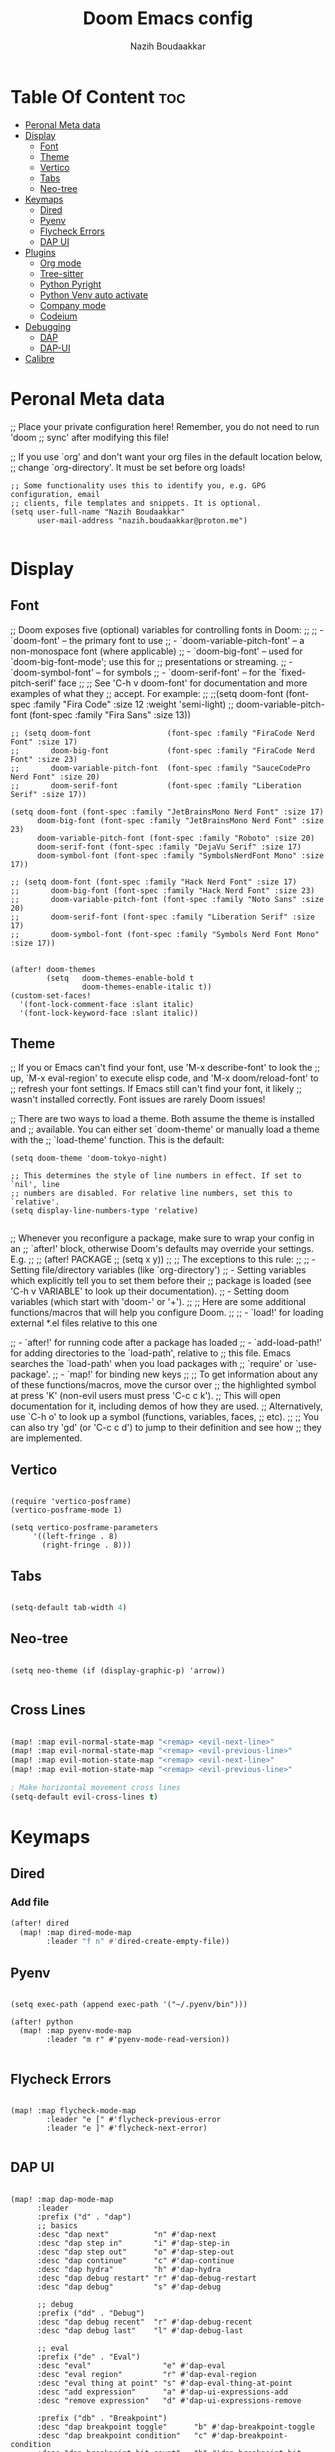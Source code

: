#+TITLE: Doom Emacs config
#+AUTHOR: Nazih Boudaakkar
#+EMAIL: nazih.boudaakkar@proton.me
#+DESCRIPTION: My doom emacs config in org mode using literate programming

* Table Of Content :toc:
- [[#peronal-meta-data][Peronal Meta data]]
- [[#display][Display]]
  - [[#font][Font]]
  - [[#theme][Theme]]
  - [[#vertico][Vertico]]
  - [[#tabs][Tabs]]
  - [[#neo-tree][Neo-tree]]
- [[#keymaps][Keymaps]]
  - [[#dired][Dired]]
  - [[#pyenv][Pyenv]]
  - [[#flycheck-errors][Flycheck Errors]]
  - [[#dap-ui][DAP UI]]
- [[#plugins][Plugins]]
  - [[#org-mode][Org mode]]
  - [[#tree-sitter][Tree-sitter]]
  - [[#python-pyright][Python Pyright]]
  - [[#python-venv-auto-activate][Python Venv auto activate]]
  - [[#company-mode][Company mode]]
  - [[#codeium][Codeium]]
- [[#debugging][Debugging]]
  - [[#dap][DAP]]
  - [[#dap-ui-1][DAP-UI]]
- [[#calibre][Calibre]]

* Peronal Meta data
;; Place your private configuration here! Remember, you do not need to run 'doom
;; sync' after modifying this file!


;; If you use `org' and don't want your org files in the default location below,
;; change `org-directory'. It must be set before org loads!



#+begin_src elisp
;; Some functionality uses this to identify you, e.g. GPG configuration, email
;; clients, file templates and snippets. It is optional.
(setq user-full-name "Nazih Boudaakkar"
      user-mail-address "nazih.boudaakkar@proton.me")

#+end_src

* Display
** Font
;; Doom exposes five (optional) variables for controlling fonts in Doom:
;;
;; - `doom-font' -- the primary font to use
;; - `doom-variable-pitch-font' -- a non-monospace font (where applicable)
;; - `doom-big-font' -- used for `doom-big-font-mode'; use this for
;;   presentations or streaming.
;; - `doom-symbol-font' -- for symbols
;; - `doom-serif-font' -- for the `fixed-pitch-serif' face
;;
;; See 'C-h v doom-font' for documentation and more examples of what they
;; accept. For example:
;;
;;(setq doom-font (font-spec :family "Fira Code" :size 12 :weight 'semi-light)
;;      doom-variable-pitch-font (font-spec :family "Fira Sans" :size 13))


#+begin_src elisp
;; (setq doom-font                 (font-spec :family "FiraCode Nerd Font" :size 17)
;;       doom-big-font             (font-spec :family "FiraCode Nerd Font" :size 23)
;;       doom-variable-pitch-font  (font-spec :family "SauceCodePro Nerd Font" :size 20)
;;       doom-serif-font           (font-spec :family "Liberation Serif" :size 17))

(setq doom-font (font-spec :family "JetBrainsMono Nerd Font" :size 17)
      doom-big-font (font-spec :family "JetBrainsMono Nerd Font" :size 23)
      doom-variable-pitch-font (font-spec :family "Roboto" :size 20)
      doom-serif-font (font-spec :family "DejaVu Serif" :size 17)
      doom-symbol-font (font-spec :family "SymbolsNerdFont Mono" :size 17))

;; (setq doom-font (font-spec :family "Hack Nerd Font" :size 17)
;;       doom-big-font (font-spec :family "Hack Nerd Font" :size 23)
;;       doom-variable-pitch-font (font-spec :family "Noto Sans" :size 20)
;;       doom-serif-font (font-spec :family "Liberation Serif" :size 17)
;;       doom-symbol-font (font-spec :family "Symbols Nerd Font Mono" :size 17))


(after! doom-themes
        (setq   doom-themes-enable-bold t
                doom-themes-enable-italic t))
(custom-set-faces!
  '(font-lock-comment-face :slant italic)
  '(font-lock-keyword-face :slant italic))
#+end_src

** Theme
;; If you or Emacs can't find your font, use 'M-x describe-font' to look the
;; up, `M-x eval-region' to execute elisp code, and 'M-x doom/reload-font' to
;; refresh your font settings. If Emacs still can't find your font, it likely
;; wasn't installed correctly. Font issues are rarely Doom issues!

;; There are two ways to load a theme. Both assume the theme is installed and
;; available. You can either set `doom-theme' or manually load a theme with the
;; `load-theme' function. This is the default:
#+begin_src elisp
(setq doom-theme 'doom-tokyo-night)

;; This determines the style of line numbers in effect. If set to `nil', line
;; numbers are disabled. For relative line numbers, set this to `relative'.
(setq display-line-numbers-type 'relative)

#+end_src

;; Whenever you reconfigure a package, make sure to wrap your config in an
;; `after!' block, otherwise Doom's defaults may override your settings. E.g.
;;
;;   (after! PACKAGE
;;     (setq x y))
;;
;; The exceptions to this rule:
;;
;;   - Setting file/directory variables (like `org-directory')
;;   - Setting variables which explicitly tell you to set them before their
;;     package is loaded (see 'C-h v VARIABLE' to look up their documentation).
;;   - Setting doom variables (which start with 'doom-' or '+').
;;
;; Here are some additional functions/macros that will help you configure Doom.
;;
;; - `load!' for loading external *.el files relative to this one

;; - `after!' for running code after a package has loaded
;; - `add-load-path!' for adding directories to the `load-path', relative to
;;   this file. Emacs searches the `load-path' when you load packages with
;;   `require' or `use-package'.
;; - `map!' for binding new keys
;;
;; To get information about any of these functions/macros, move the cursor over
;; the highlighted symbol at press 'K' (non-evil users must press 'C-c c k').
;; This will open documentation for it, including demos of how they are used.
;; Alternatively, use `C-h o' to look up a symbol (functions, variables, faces,
;; etc).
;;
;; You can also try 'gd' (or 'C-c c d') to jump to their definition and see how
;; they are implemented.
** Vertico

#+begin_src elisp

(require 'vertico-posframe)
(vertico-posframe-mode 1)

(setq vertico-posframe-parameters
     '((left-fringe . 8)
       (right-fringe . 8)))
#+end_src
** Tabs
#+begin_src emacs-lisp

(setq-default tab-width 4)

#+end_src

** Neo-tree
#+begin_src elisp

(setq neo-theme (if (display-graphic-p) 'arrow))

#+end_src
** Cross Lines
#+begin_src emacs-lisp

(map! :map evil-normal-state-map "<remap> <evil-next-line>"             #'evil-next-visual-line)
(map! :map evil-normal-state-map "<remap> <evil-previous-line>"         #'evil-previous-visual-line)
(map! :map evil-motion-state-map "<remap> <evil-next-line>"             #'evil-next-visual-line)
(map! :map evil-motion-state-map "<remap> <evil-previous-line>"         #'evil-previous-visual-line)

; Make horizontal movement cross lines
(setq-default evil-cross-lines t)

#+end_src

* Keymaps
** Dired
*** Add file
#+begin_src emacs-lisp
(after! dired
  (map! :map dired-mode-map
        :leader "f n" #'dired-create-empty-file))
#+end_src
** Pyenv
#+begin_src elisp

(setq exec-path (append exec-path '("~/.pyenv/bin")))

(after! python
  (map! :map pyenv-mode-map
        :leader "m r" #'pyenv-mode-read-version))

#+end_src
** Flycheck Errors

#+begin_src elisp

(map! :map flycheck-mode-map
        :leader "e [" #'flycheck-previous-error
        :leader "e ]" #'flycheck-next-error)

#+end_src
** DAP UI
#+begin_src elisp

(map! :map dap-mode-map
      :leader
      :prefix ("d" . "dap")
      ;; basics
      :desc "dap next"          "n" #'dap-next
      :desc "dap step in"       "i" #'dap-step-in
      :desc "dap step out"      "o" #'dap-step-out
      :desc "dap continue"      "c" #'dap-continue
      :desc "dap hydra"         "h" #'dap-hydra
      :desc "dap debug restart" "r" #'dap-debug-restart
      :desc "dap debug"         "s" #'dap-debug

      ;; debug
      :prefix ("dd" . "Debug")
      :desc "dap debug recent"  "r" #'dap-debug-recent
      :desc "dap debug last"    "l" #'dap-debug-last

      ;; eval
      :prefix ("de" . "Eval")
      :desc "eval"                "e" #'dap-eval
      :desc "eval region"         "r" #'dap-eval-region
      :desc "eval thing at point" "s" #'dap-eval-thing-at-point
      :desc "add expression"      "a" #'dap-ui-expressions-add
      :desc "remove expression"   "d" #'dap-ui-expressions-remove

      :prefix ("db" . "Breakpoint")
      :desc "dap breakpoint toggle"      "b" #'dap-breakpoint-toggle
      :desc "dap breakpoint condition"   "c" #'dap-breakpoint-condition
      :desc "dap breakpoint hit count"   "h" #'dap-breakpoint-hit-condition
      :desc "dap breakpoint log message" "l" #'dap-breakpoint-log-message)

#+end_src

* Plugins
** Org mode
*** CSS
#+begin_src elisp

;; Don't forget to add the following header at the top of the org file
;; #+HTML_HEAD: <link rel="stylesheet" type="text/css" href="https://gongzhitaao.org/orgcss/org.css"/>
(setq org-html-htmlize-output-type 'css)

#+end_src
*** Org templates
#+begin_src emacs-lisp
(after! org
  ;; Personal tasks
  (setq org-capture-templates
        '(("p" "Personal TODO" entry
           (file+headline "~/Dropbox/org/personal.org" "Tasks")
           "* TODO %?\nSCHEDULED: %^t\nDEADLINE: %^t\n%a\n")
          ("P" "Personal TODO with Category" entry
           (file+headline "~/Dropbox/org/personal.org" "Tasks")
           "* TODO %?\nSCHEDULED: %^t\nDEADLINE: %^t\n%a\n%i\nCategory: %^{Category}\n")))

  ;; Freelance tasks
  (setq org-capture-templates
        (append org-capture-templates
                '(("f" "Freelance TODO" entry
                   (file+headline "~/Dropbox/org/freelance.org" "Tasks")
                   "* TODO %?\nSCHEDULED: %^t\nDEADLINE: %^t\n%a\n")
                  ("F" "Freelance TODO with Project" entry
                   (file+headline "~/Dropbox/org/freelance.org" "Tasks")
                   "* TODO %?\nSCHEDULED: %^t\nDEADLINE: %^t\n%a\n%i\nProject: %^{Project}\n")))))

(setq org-agenda-files '("~/Dropbox/org/personal.org" "~/Dropbox/org/freelance.org"))
#+end_src
*** Dropbox Sync
#+begin_src emacs-lisp
(setq org-directory "~/Dropbox/org/")
#+end_src

** Tree-sitter
#+begin_src emacs-lisp
(setq treesit-language-source-alist
   '((bash "https://github.com/tree-sitter/tree-sitter-bash")
     (cmake "https://github.com/uyha/tree-sitter-cmake")
     (css "https://github.com/tree-sitter/tree-sitter-css")
     (elisp "https://github.com/Wilfred/tree-sitter-elisp")
     (go "https://github.com/tree-sitter/tree-sitter-go")
     (html "https://github.com/tree-sitter/tree-sitter-html")
     (javascript "https://github.com/tree-sitter/tree-sitter-javascript" "master" "src")
     (json "https://github.com/tree-sitter/tree-sitter-json")
     (make "https://github.com/alemuller/tree-sitter-make")
     (markdown "https://github.com/ikatyang/tree-sitter-markdown")
     (python "https://github.com/tree-sitter/tree-sitter-python")
     (toml "https://github.com/tree-sitter/tree-sitter-toml")
     (tsx "https://github.com/tree-sitter/tree-sitter-typescript" "master" "tsx/src")
     (typescript "https://github.com/tree-sitter/tree-sitter-typescript" "master" "typescript/src")
     (yaml "https://github.com/ikatyang/tree-sitter-yaml")))

(use-package treesit-auto
        :demand t
        :config
        (global-treesit-auto-mode)
  )

#+end_src
** Python Pyright
#+begin_src elisp

;(use-package lsp-pyright
;  :hook (python-mode . (lambda ()
;                          (require 'lsp-pyright)
;                          (lsp))))  ; or lsp-deferred

#+end_src

** Python Venv auto activate
#+begin_src elisp

(use-package pyvenv
  :config
  (pyvenv-mode t)

  ;; Set correct Python interpreter
  (setq pyvenv-post-activate-hooks
        (list (lambda ()
                (setq python-shell-interpreter (concat pyvenv-virtual-env "bin/python3")))))
  (setq pyvenv-post-deactivate-hooks
        (list (lambda ()
                (setq python-shell-interpreter "python3")))))

#+end_src
** Company mode
#+begin_src emacs-lisp

;; we recommend using use-package to organize your init.el
(use-package codeium
    ;; if you use straight
    ;; :straight '(:type git :host github :repo "Exafunction/codeium.el")
    ;; otherwise, make sure that the codeium.el file is on load-path

    :init
    ;; use globally
    (add-to-list 'completion-at-point-functions #'codeium-completion-at-point)
    ;; or on a hook
    ;; (add-hook 'python-mode-hook
    ;;     (lambda ()
    ;;         (setq-local completion-at-point-functions '(codeium-completion-at-point))))

    ;; if you want multiple completion backends, use cape (https://github.com/minad/cape):
    ;; (add-hook 'python-mode-hook
    ;;     (lambda ()
    ;;         (setq-local completion-at-point-functions
    ;;             (list (cape-super-capf #'codeium-completion-at-point #'lsp-completion-at-point)))))
    ;; an async company-backend is coming soon!

    ;; codeium-completion-at-point is autoloaded, but you can
    ;; optionally set a timer, which might speed up things as the
    ;; codeium local language server takes ~0.2s to start up
    (add-hook 'emacs-startup-hook
     (lambda () (run-with-timer 0.2 nil #'codeium-init)))

    :defer t ;; lazy loading, if you want
    :config
    ;; (setq use-dialog-box nil) ;; do not use popup boxes

    ;; if you don't want to use customize to save the api-key
    ;; (setq codeium/metadata/api_key "xxxxxxxx-xxxx-xxxx-xxxx-xxxxxxxxxxxx")

    ;; get codeium status in the modeline
    (setq codeium-mode-line-enable
        (lambda (api) (not (memq api '(CancelRequest Heartbeat AcceptCompletion)))))
    (add-to-list 'mode-line-format '(:eval (car-safe codeium-mode-line)) t)
    ;; alternatively for a more extensive mode-line
    ;; (add-to-list 'mode-line-format '(-50 "" codeium-mode-line) t)

    ;; use M-x codeium-diagnose to see apis/fields that would be sent to the local language server
    (setq codeium-api-enabled
        (lambda (api)
            (memq api '(GetCompletions Heartbeat CancelRequest GetAuthToken RegisterUser auth-redirect AcceptCompletion))))
    ;; you can also set a config for a single buffer like this:
    ;; (add-hook 'python-mode-hook
    ;;     (lambda ()
    ;;         (setq-local codeium/editor_options/tab_size 4)))

    ;; You can overwrite all the codeium configs!
    ;; for example, we recommend limiting the string sent to codeium for better performance
    (defun my-codeium/document/text ()
        (buffer-substring-no-properties (max (- (point) 3000) (point-min)) (min (+ (point) 1000) (point-max))))
    ;; if you change the text, you should also change the cursor_offset
    ;; warning: this is measured by UTF-8 encoded bytes
    (defun my-codeium/document/cursor_offset ()
        (codeium-utf8-byte-length
            (buffer-substring-no-properties (max (- (point) 3000) (point-min)) (point))))
    (setq codeium/document/text 'my-codeium/document/text)
    (setq codeium/document/cursor_offset 'my-codeium/document/cursor_offset))


#+end_src
** Codeium
#+begin_src elisp

(use-package company
    :defer 0.2
    :config
    (global-company-mode t)
    (setq-default
        company-idle-delay 0.02
        company-require-match nil
        company-minimum-prefix-length 0

        ;; get only preview
        company-frontends '(company-preview-frontend)
        ;; also get a drop down
        company-frontends '(company-pseudo-tooltip-frontend company-preview-frontend)
        ))

#+end_src
* Debugging
** DAP
#+begin_src elisp

;; Enabling only some features
(setq dap-auto-configure-features '(sessions locals controls tooltip))

#+end_src
** DAP-UI
#+begin_src emacs-lisp
;; (setq dap-auto-configure-features '(sessions locals controls tooltip))
#+end_src
*** Python
#+begin_src emacs-lisp
(require 'dap-python)
;; if you installed debugpy, you need to set this
;; https://github.com/emacs-lsp/dap-mode/issues/306
(setq dap-python-debugger 'debugpy)

(dap-register-debug-template "Customizable Config"
  (list :type "python"
        :args "-i"
        :debugger "debugpy"
        :env '(("DEBUG" . "1"))
        :request "launch"
        :name "Python :: Customizable Configuration"))

(dap-register-debug-template "Python :: Attach to running process"
  (list :type "python"
        :request "attach"
        :processId "${command:pickProcess}"
        :name "Python :: Attach to running process"))

#+end_src
* Calibre
#+begin_src elisp

(add-to-list 'auto-mode-alist '("\\.epub\\'" . nov-mode))

(require 'calibredb)
(setq calibredb-root-dir "/mnt/shared/Calibre")
(setq calibredb-db-dir (expand-file-name "metadata.db" calibredb-root-dir))
;; (setq calibredb-library-alist '(("/mnt/shared/Calibre")
;;                                 ("/Users/damonchan/Documents/Books Library")
;;                                 ("/Users/damonchan/Documents/HELLO")
;;                                 ("/Users/damonchan/Documents/Books")
;;                                 ("/Users/damonchan/Documents/World")))

;; (calibre :variables
;;          calibredb-root-dir "/mnt/shared/Calibre")

#+end_src
